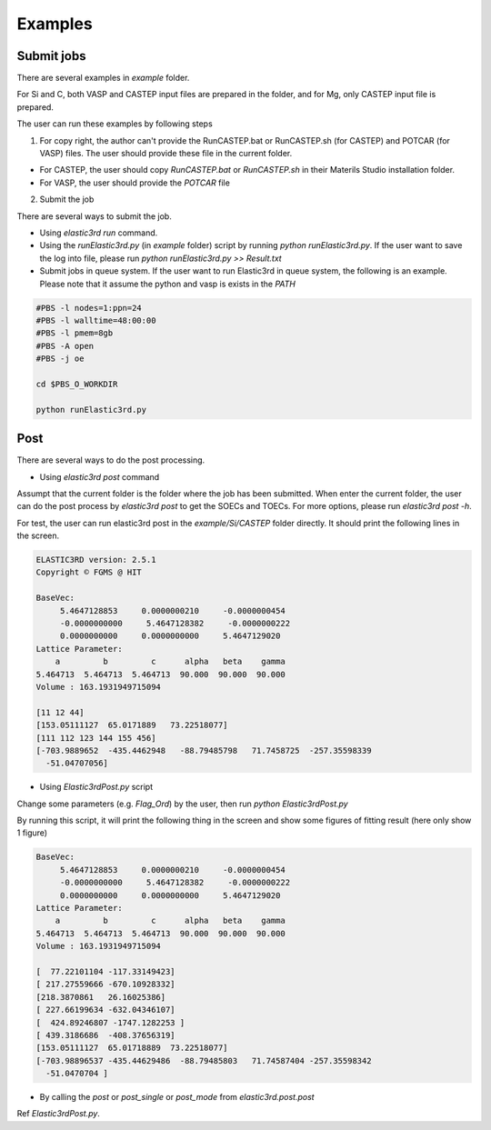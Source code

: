 ========
Examples
========

Submit jobs
-----------

There are several examples in `example` folder.

For Si and C, both VASP and CASTEP input files are prepared in the folder, and for Mg, only CASTEP input file is prepared.

The user can run these examples by following steps

1.  For copy right, the author can't provide the RunCASTEP.bat or RunCASTEP.sh (for CASTEP) and POTCAR (for VASP) files. The user should provide these file in the current folder.

- For CASTEP, the user should copy `RunCASTEP.bat` or `RunCASTEP.sh` in their Materils Studio installation folder.

- For VASP, the user should provide the `POTCAR` file

2. Submit the job

There are several ways to submit the job.

- Using `elastic3rd run` command.

- Using the `runElastic3rd.py` (in `example` folder) script by running `python runElastic3rd.py`. If the user want to save the log into file, please run `python runElastic3rd.py >> Result.txt`

- Submit jobs in queue system. If the user want to run Elastic3rd in queue system, the following is an example. Please note that it assume the python and vasp is exists in the `PATH`

.. code::

    #PBS -l nodes=1:ppn=24
    #PBS -l walltime=48:00:00
    #PBS -l pmem=8gb
    #PBS -A open
    #PBS -j oe

    cd $PBS_O_WORKDIR
     
    python runElastic3rd.py

Post
----

There are several ways to do the post processing.

- Using `elastic3rd post` command

Assumpt that the current folder is the folder where the job has been submitted. When enter the current folder, the user can do the post process by `elastic3rd post` to get the SOECs and TOECs. For more options, please run `elastic3rd post -h`.

For test, the user can run elastic3rd post in the `example/Si/CASTEP` folder directly. It should print the following lines in the screen.

.. code::

    ELASTIC3RD version: 2.5.1
    Copyright © FGMS @ HIT

    BaseVec:
         5.4647128853     0.0000000210     -0.0000000454
         -0.0000000000     5.4647128382     -0.0000000222
         0.0000000000     0.0000000000     5.4647129020
    Lattice Parameter:
        a         b         c      alpha   beta    gamma
    5.464713  5.464713  5.464713  90.000  90.000  90.000
    Volume : 163.1931949715094

    [11 12 44]
    [153.05111127  65.0171889   73.22518077]
    [111 112 123 144 155 456]
    [-703.9889652  -435.4462948   -88.79485798   71.7458725  -257.35598339
      -51.04707056]

- Using `Elastic3rdPost.py` script

Change some parameters (e.g. `Flag_Ord`) by the user, then run `python Elastic3rdPost.py`

By running this script, it will print the following thing in the screen and show some figures of fitting result (here only show 1 figure)

.. code::

    BaseVec:
         5.4647128853     0.0000000210     -0.0000000454
         -0.0000000000     5.4647128382     -0.0000000222
         0.0000000000     0.0000000000     5.4647129020
    Lattice Parameter:
        a         b         c      alpha   beta    gamma
    5.464713  5.464713  5.464713  90.000  90.000  90.000
    Volume : 163.1931949715094

    [  77.22101104 -117.33149423]
    [ 217.27559666 -670.10928332]
    [218.3870861   26.16025386]
    [ 227.66199634 -632.04346107]
    [  424.89246807 -1747.1282253 ]
    [ 439.3186686  -408.37656319]
    [153.05111127  65.01718889  73.22518077]
    [-703.98896537 -435.44629486  -88.79485803   71.74587404 -257.35598342
      -51.0470704 ]

|FittingFig|

.. |FittingFig| image:: Si-CASTEP-FITTING-SM1.png

- By calling the `post` or `post_single` or `post_mode` from `elastic3rd.post.post`

Ref `Elastic3rdPost.py`.